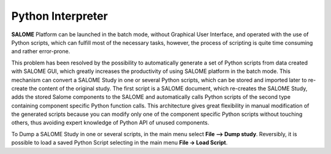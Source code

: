 .. _python_interpreter_page: 

******************
Python Interpreter
******************

**SALOME** Platform can be launched in the batch mode, without Graphical
User Interface, and operated with the use of Python scripts, which can
fulfill most of the necessary tasks, however, the process of scripting
is quite time consuming and rather error-prone.

This problem has been resolved by the possibility to automatically
generate a set of Python scripts from data created with SALOME GUI,
which greatly increases the productivity of using SALOME platform in
the batch mode. This mechanism can convert a SALOME Study in one or
several Python scripts, which can be stored and imported later to
re-create the content of the original study. The first script is a
SALOME document, which re-creates the SALOME Study, adds the
stored Salome components to the SALOME and automatically calls
Python scripts of the second type containing component specific Python
function calls. This architecture gives great flexibility in manual
modification of the generated scripts because you can modify only one
of the component specific Python scripts without touching others, thus
avoiding expert knowledge of Python API of unused components.

To Dump a  SALOME Study in one or several scripts, in the main menu
select **File --> Dump study**.
Reversibly, it is possible to load a saved Python Script selecting in
the main menu **File -> Load Script**.


